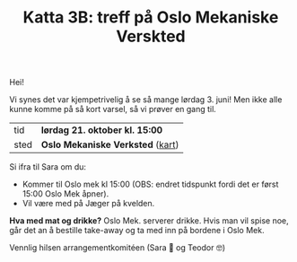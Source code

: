 :PROPERTIES:
:ID: c02c42ce-5ba4-4957-9752-95a18b120bf1
:END:
#+TITLE: Katta 3B: treff på Oslo Mekaniske Verskted

[[./349142940_234283459244234_1392398698641717987_n.jpg]]

Hei!

Vi synes det var kjempetrivelig å se så mange lørdag 3. juni!
Men ikke alle kunne komme på så kort varsel, så vi prøver en gang til.

| tid  | *lørdag 21. oktober kl. 15:00*   |
| sted | *Oslo Mekaniske Verksted* ([[https://goo.gl/maps/n5YJDYpFE3Bn6D2v9][kart]]) |

Si ifra til Sara om du:

- Kommer til Oslo mek kl 15:00 (OBS: endret tidspunkt fordi det er først 15:00 Oslo Mek åpner).
- Vil være med på Jæger på kvelden.

*Hva med mat og drikke?*
Oslo Mek. serverer drikke.
Hvis man vil spise noe, går det an å bestille take-away og ta med inn på bordene i Oslo Mek.

Vennlig hilsen arrangementkomitéen (Sara 🤸 og Teodor 🤓)
